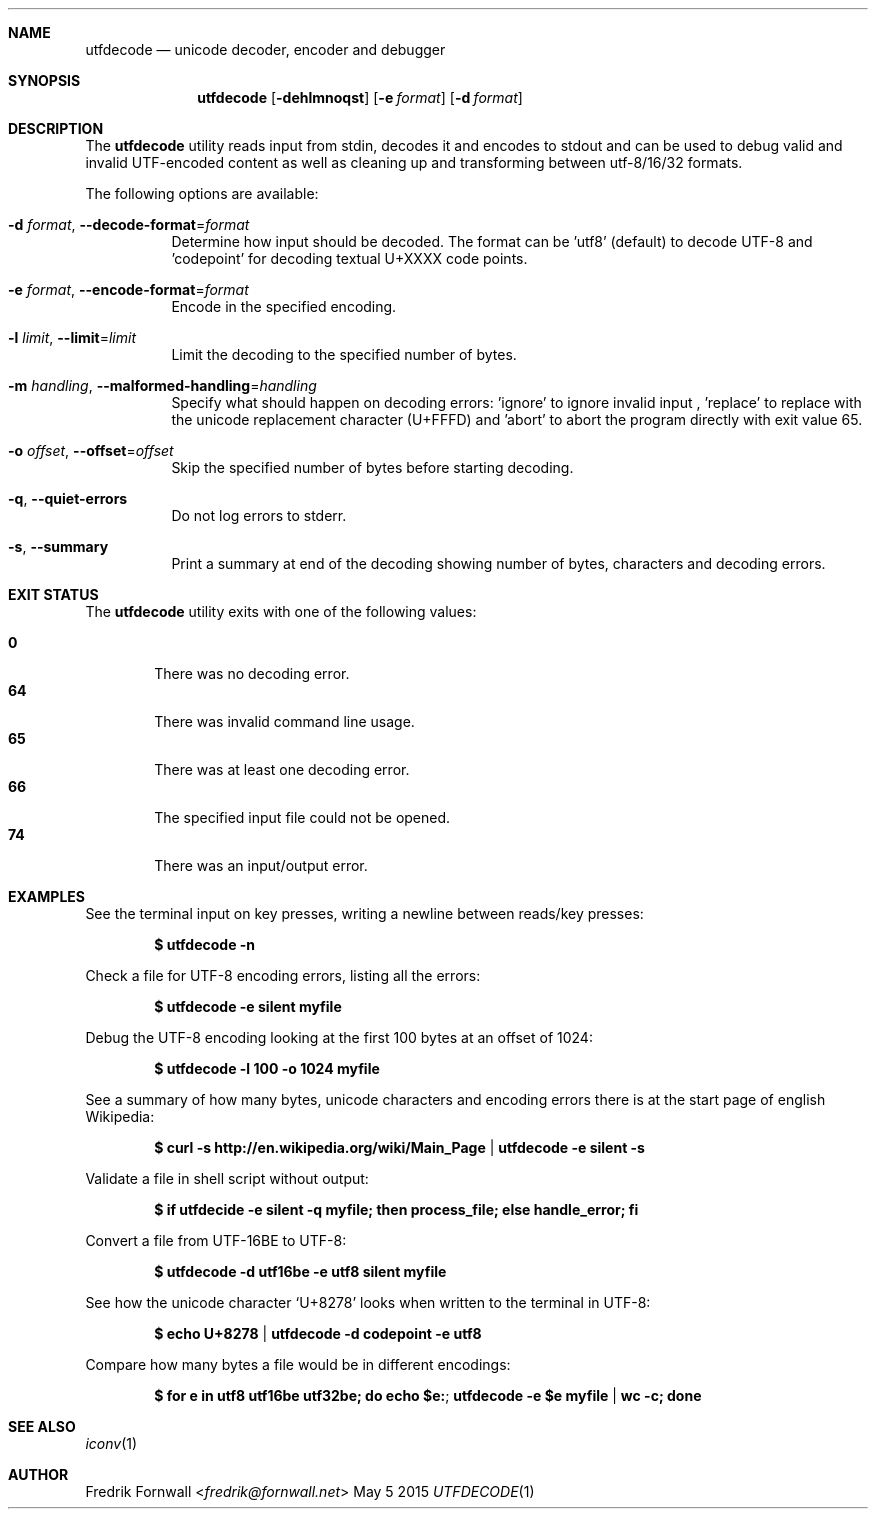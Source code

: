 .Dd May 5 2015
.Dt UTFDECODE 1

.Sh NAME
.Nm utfdecode
.Nd unicode decoder, encoder and debugger

.Sh SYNOPSIS
.Nm utfdecode
.Bk -words
.Op Fl dehlmnoqst
.Op Fl e Ar format
.Op Fl d Ar format

.Ek

.Sh DESCRIPTION
The
.Nm utfdecode
utility reads input from stdin, decodes it and encodes to stdout and can be used to debug valid and invalid UTF-encoded content
as well as cleaning up and transforming between utf-8/16/32 formats.

.Pp
The following options are available:

.Bl -tag -width indent

.It Fl d Ar format , Fl Fl decode-format Ns = Ns Ar format
Determine how input should be decoded. The format can be 'utf8' (default) to decode UTF-8
and 'codepoint' for decoding textual U+XXXX code points.

.It Fl e Ar format , Fl Fl encode-format Ns = Ns Ar format
Encode in the specified encoding.

.It Fl l Ar limit , Fl Fl limit Ns = Ns Ar limit
Limit the decoding to the specified number of bytes.

.It Fl m Ar handling , Fl Fl malformed-handling Ns = Ns Ar handling
Specify what should happen on decoding errors: 'ignore' to ignore invalid input
, 'replace' to replace with the unicode replacement character (U+FFFD)
and 'abort' to abort the program directly with exit value 65.

.It Fl o Ar offset , Fl Fl offset Ns = Ns Ar offset
Skip the specified number of bytes before starting decoding.

.It Fl q , Fl Fl quiet-errors
Do not log errors to stderr.

.It Fl s , Fl Fl summary
Print a summary at end of the decoding showing number of bytes, characters and decoding errors.

.Sh EXIT STATUS
The
.Nm utfdecode
utility exits with one of the following values:
.Pp
.Bl -tag -width flag -compact
.It Li 0
There was no decoding error.
.It Li 64
There was invalid command line usage.
.It Li 65
There was at least one decoding error.
.It Li 66
The specified input file could not be opened.
.It Li 74
There was an input/output error.
.El

.Sh EXAMPLES

See the terminal input on key presses, writing a newline between reads/key presses:
.Pp
.Dl $ utfdecode -n
.Pp

Check a file for UTF-8 encoding errors, listing all the errors:
.Pp
.Dl $ utfdecode -e silent myfile
.Pp

Debug the UTF-8 encoding looking at the first 100 bytes at an offset of 1024:
.Pp
.Dl $ utfdecode -l 100 -o 1024 myfile
.Pp

See a summary of how many bytes, unicode characters and encoding errors there
is at the start page of english Wikipedia:
.Pp
.Dl $ curl -s http://en.wikipedia.org/wiki/Main_Page | utfdecode -e silent -s
.Pp

Validate a file in shell script without output:
.Pp
.Dl $ if utfdecide -e silent -q myfile; then process_file; else handle_error; fi
.Pp

Convert a file from UTF-16BE to UTF-8:
.Pp
.Dl $ utfdecode -d utf16be -e utf8 silent myfile
.Pp

See how the unicode character
.Sq U+8278
looks when written to the terminal in UTF-8:
.Pp
.Dl $ echo U+8278 | utfdecode -d codepoint -e utf8
.Pp

Compare how many bytes a file would be in different encodings:
.Pp
.Dl $ for e in utf8 utf16be utf32be; do echo "$e:"; utfdecode -e $e myfile | wc -c; done
.Pp

.Sh SEE ALSO
.Xr iconv 1

.Sh AUTHOR
.An Fredrik Fornwall Aq Mt fredrik@fornwall.net
